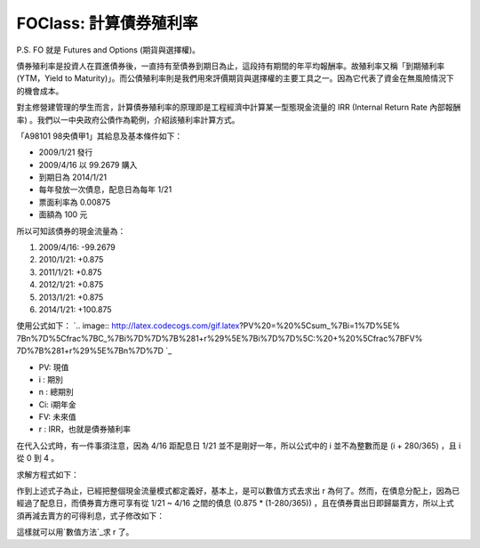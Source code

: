 FOClass: 計算債券殖利率
================================================================================

P.S. FO 就是 Futures and Options (期貨與選擇權)。

債券殖利率是投資人在買進債券後，一直持有至債券到期日為止，這段持有期間的年平均報酬率。故殖利率又稱「到期殖利率(YTM，Yield to
Maturity)」。而公債殖利率則是我們用來評價期貨與選擇權的主要工具之一。因為它代表了資金在無風險情況下的機會成本。

對主修營建管理的學生而言，計算債券殖利率的原理即是工程經濟中計算某一型態現金流量的 IRR (Internal Return Rate 內部報酬率)
。我們以一中央政府公債作為範例，介紹該殖利率計算方式。

「A98101 98央債甲1」其給息及基本條件如下：


-   2009/1/21 發行

-   2009/4/16 以 99.2679 購入
-   到期日為 2014/1/21
-   每年發放一次債息，配息日為每年 1/21
-   票面利率為 0.00875
-   面額為 100 元


所以可知該債券的現金流量為：


1.  2009/4/16: -99.2679
2.  2010/1/21: +0.875
3.  2011/1/21: +0.875
4.  2012/1/21: +0.875
5.  2013/1/21: +0.875
6.  2014/1/21: +100.875

使用公式如下：
`.. image:: http://latex.codecogs.com/gif.latex?PV%20=%20%5Csum_%7Bi=1%7D%5E%
7Bn%7D%5Cfrac%7BC_%7Bi%7D%7D%7B%281+r%29%5E%7Bi%7D%7D%5C:%20+%20%5Cfrac%7BFV%
7D%7B%281+r%29%5E%7Bn%7D%7D
`_


-   PV: 現值
-   i : 期別
-   n : 總期別

-   Ci: i期年金

-   FV: 未來值

-   r : IRR，也就是債券殖利率

在代入公式時，有一件事須注意，因為 4/16 距配息日 1/21 並不是剛好一年，所以公式中的 i 並不為整數而是 (i + 280/365) ，且 i
從 0 到 4 。

求解方程式如下：

.. image:: http://1.bp.blogspot.com/_eKM9lHjTZjs/SfUAsvJXYtI/AAAAAAAAB1o/
    gsE8ybCVbe4/s1600/CodeCogsEqn.gif


作到上述式子為止，已經把整個現金流量模式都定義好，基本上，是可以數值方式去求出 r 為何了。然而，在債息分配上，因為已經過了配息日，而債券賣方應可享有從
1/21 ~ 4/16 之間的債息 (0.875 * (1-280/365)) ，且在債券賣出日即歸屬賣方，所以上式須再減去賣方的可得利息，式子修改如下：

.. image:: http://latex.codecogs.com/gif.latex?99.2679%20=-%20%5Cfrac%7B0
    .875%5Ctimes%20%281-%5Cfrac%7B280%7D%7B365%7D%29%7D%7B%281+r%29%5E%7B0%7D
    %7D%20+%20%5Cfrac%7B0.875%7D%7B%281+r%29%5E%7B%280+%5Cfrac%7B280%7D%7B365
    %7D%29%7D%7D%20+%20%5Cfrac%7B0.875%7D%7B%281+r%29%5E%7B%281+%5Cfrac%7B280
    %7D%7B365%7D%29%7D%7D%20+%20%5Cfrac%7B0.875%7D%7B%281+r%29%5E%7B%282+%5Cf
    rac%7B280%7D%7B365%7D%29%7D%7D%20+%20%5Cfrac%7B0.875%7D%7B%281+r%29%5E%7B
    %283+%5Cfrac%7B280%7D%7B365%7D%29%7D%7D%20+%20%5Cfrac%7B0.875%7D%7B%281+r
    %29%5E%7B%284+%5Cfrac%7B280%7D%7B365%7D%29%7D%7D


這樣就可以用`數值方法`_求 r 了。

.. _使用公式如下：: http://www.codecogs.com/eqnedit.php?latex=PV%20=%20%5Csum_%7
    Bi=1%7D%5E%7Bn%7D%5Cfrac%7BC_%7Bi%7D%7D%7B%281@plus;r%29%5E%7Bi%7D%7D%5C:
    %20@plus;%20%5Cfrac%7BFV%7D%7B%281@plus;r%29%5E%7Bn%7D%7D
.. _數值方法: http://hoamon.blogspot.com/2009/04/blog-post_28.html


.. author:: default
.. categories:: chinese
.. tags:: option, bond, future, foclass
.. comments::